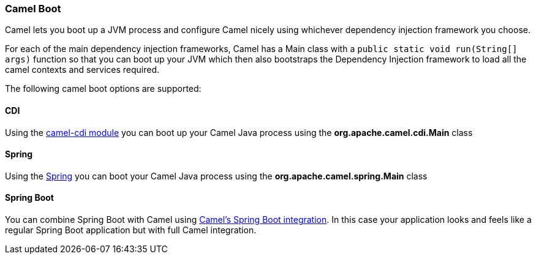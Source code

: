 [[CamelBoot-CamelBoot]]
=== Camel Boot

Camel lets you boot up a JVM process and configure Camel nicely using
whichever dependency injection framework you choose.

For each of the main dependency injection frameworks, Camel has a Main
class with a `public static void run(String[] args)` function so that
you can boot up your JVM which then also bootstraps the Dependency
Injection framework to load all the camel contexts and services
required.

The following camel boot options are supported:

[[CamelBoot-CDI]]
==== CDI

Using the xref:components::cdi.adoc[camel-cdi module] you can boot up your Camel
Java process using the *org.apache.camel.cdi.Main* class

[[CamelBoot-Spring]]
==== Spring

Using the xref:spring.adoc[Spring] you can boot your
Camel Java process using the *org.apache.camel.spring.Main* class

[[CamelBoot-SpringBoot]]
==== Spring Boot

You can combine Spring Boot with Camel using
xref:components::spring-boot.adoc[Camel's Spring Boot integration]. In this case
your application looks and feels like a regular Spring Boot application
but with full Camel integration.
